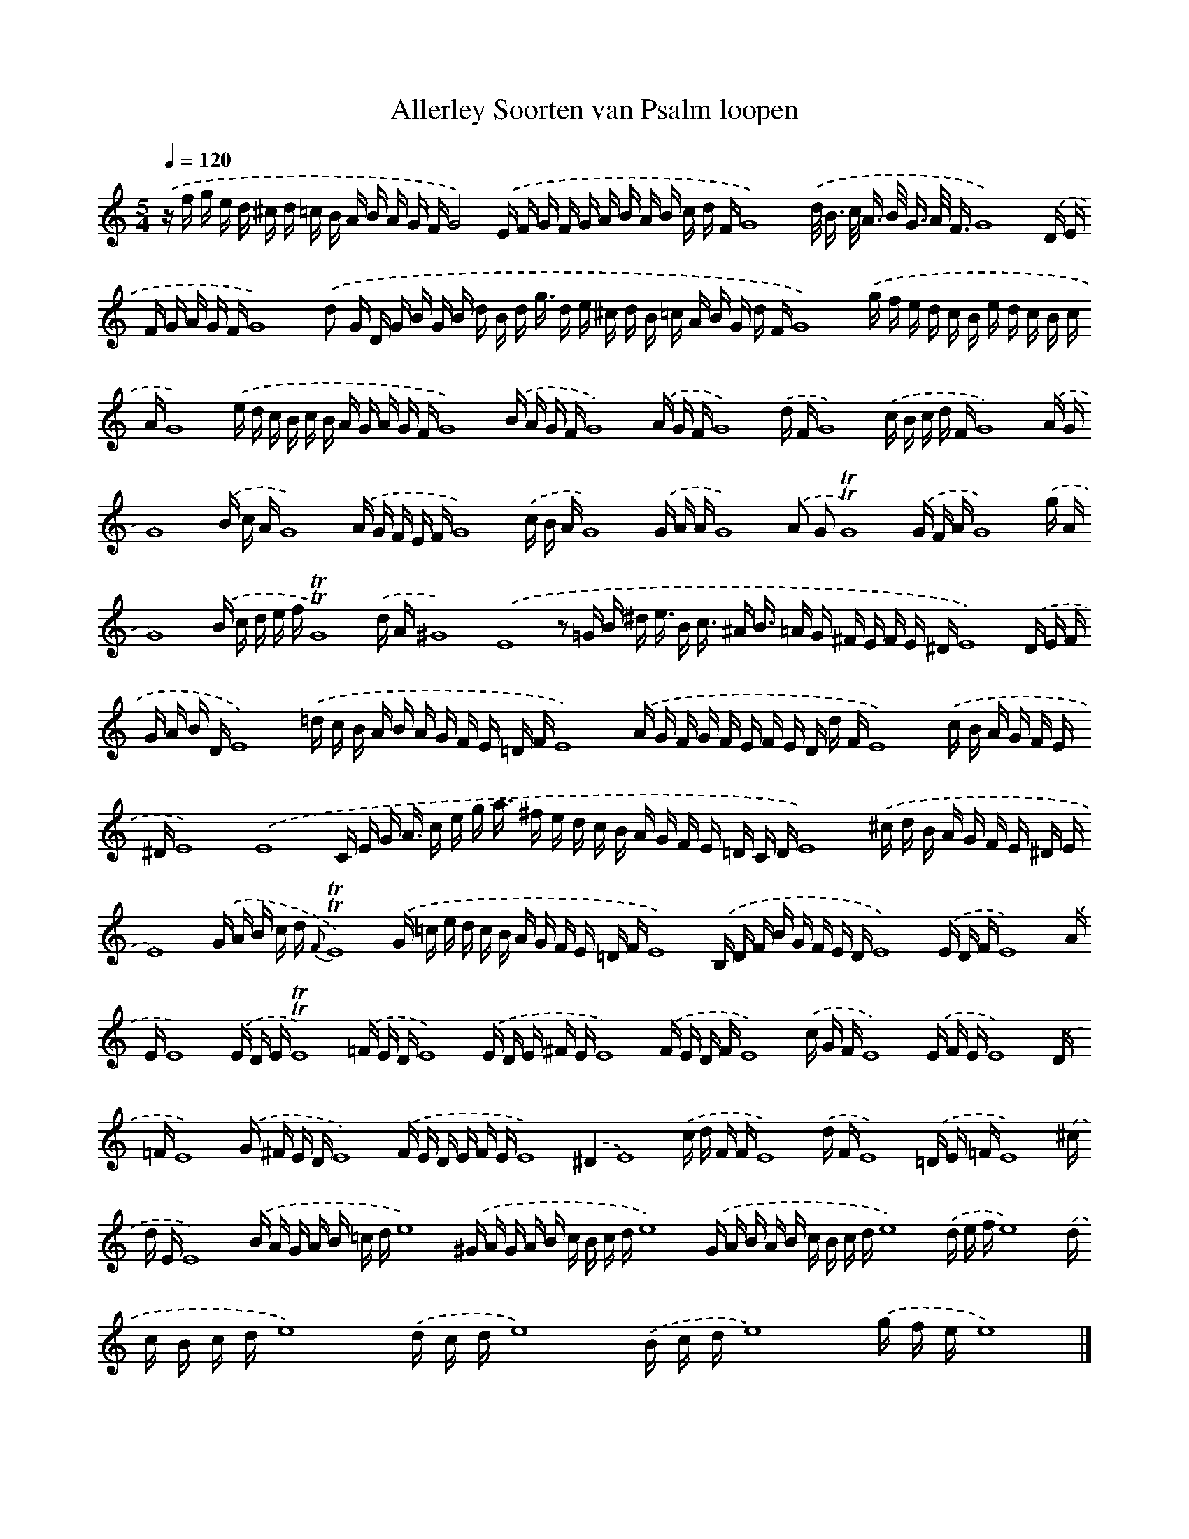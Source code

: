 X: 12900
T: Allerley Soorten van Psalm loopen
%%abc-version 2.0
%%abcx-abcm2ps-target-version 5.9.1 (29 Sep 2008)
%%abc-creator hum2abc beta
%%abcx-conversion-date 2018/11/01 14:37:29
%%humdrum-veritas 3288577162
%%humdrum-veritas-data 524664440
%%continueall 1
%%barnumbers 0
L: 1/16
M: 5/4
Q: 1/4=120
K: C clef=treble
.('z f g e d ^c d =c B A B A G FG8).('E F G F G A B A B c d FG16).('d< B c< A B< G A< FG16).('D E F G A G FG16).('d2 G D G B G B d B d g3/ d e ^c d B =c A B G d FG16).('g f e d c B e d c B c AG16).('e d c B c B A G A G FG16).('B A G FG16).('A G FG16).('d FG16).('c B c d FG16).('A GG16).('B c AG16).('A G F E FG16).('c B AG16).('G A AG16).('A2 G2!trill!!trill!G16).('G F AG16).('g AG16).('B c d e f!trill!!trill!G16).('d A^G16).('E16z2 =G B ^d e3/ B c3/ ^A B3/ =A G ^F E F E ^DE16).('D E F G A B DE16).('=d c B A B A G F E =D FE16).('A G F G F E F E D d FE16).('c B A G F E ^DE16).('E16C E G A3/ c e g a3/ ^f e d c B A G F E =D C DE16).('^c d B A G F E ^D EE16).('G A B c d {F}!trill!!trill!E16).('G =c e d c B A G F E =D FE16).('B, D F B G F E DE16).('E D FE16).('A EE16).('E D E!trill!!trill!E16).('=F E DE16).('E D E ^F EE16).('F E D FE16).('c G FE16).('E F EE16).('D =FE16).('G ^F E DE16).('F E D E F EE16).('^D4E16).('c d F FE16).('d FE16).('=D E =FE16).('^c d EE16).('B A G A B =c de16).('^G A G A B c B c de16).('G A B A B c B c de16).('d e fe16).('d c B c de16).('d c de16).('B c de16).('g f ee16) |]
